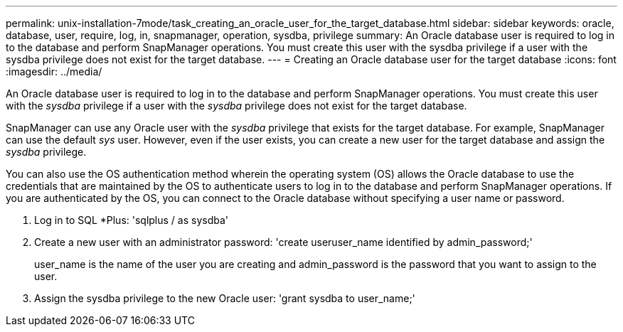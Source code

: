 ---
permalink: unix-installation-7mode/task_creating_an_oracle_user_for_the_target_database.html
sidebar: sidebar
keywords: oracle, database, user, require, log, in, snapmanager, operation, sysdba, privilege
summary: An Oracle database user is required to log in to the database and perform SnapManager operations. You must create this user with the sysdba privilege if a user with the sysdba privilege does not exist for the target database.
---
= Creating an Oracle database user for the target database
:icons: font
:imagesdir: ../media/

[.lead]
An Oracle database user is required to log in to the database and perform SnapManager operations. You must create this user with the _sysdba_ privilege if a user with the _sysdba_ privilege does not exist for the target database.

SnapManager can use any Oracle user with the _sysdba_ privilege that exists for the target database. For example, SnapManager can use the default _sys_ user. However, even if the user exists, you can create a new user for the target database and assign the _sysdba_ privilege.

You can also use the OS authentication method wherein the operating system (OS) allows the Oracle database to use the credentials that are maintained by the OS to authenticate users to log in to the database and perform SnapManager operations. If you are authenticated by the OS, you can connect to the Oracle database without specifying a user name or password.

. Log in to SQL *Plus:
  'sqlplus / as sysdba'
. Create a new user with an administrator password:
  'create useruser_name identified by admin_password;'
+
user_name is the name of the user you are creating and admin_password is the password that you want to assign to the user.

. Assign the sysdba privilege to the new Oracle user:
  'grant sysdba to user_name;'

